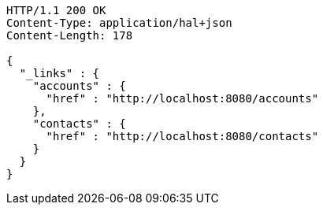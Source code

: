 [source,http]
----
HTTP/1.1 200 OK
Content-Type: application/hal+json
Content-Length: 178

{
  "_links" : {
    "accounts" : {
      "href" : "http://localhost:8080/accounts"
    },
    "contacts" : {
      "href" : "http://localhost:8080/contacts"
    }
  }
}
----
